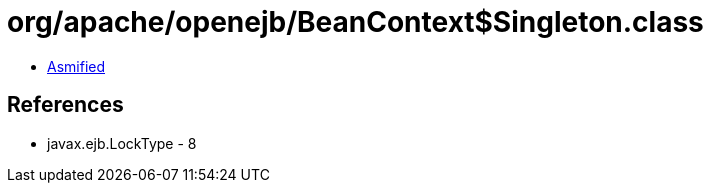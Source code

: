 = org/apache/openejb/BeanContext$Singleton.class

 - link:BeanContext$Singleton-asmified.java[Asmified]

== References

 - javax.ejb.LockType - 8
